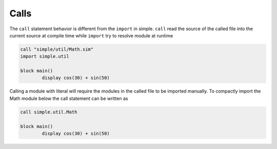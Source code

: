 
.. index:: 
	single: Calls
	
Calls
========

The ``call`` statement behavior is different from the ``import`` in simple. ``call`` read the 
source of the called file into the current source at compile time while ``import`` try to resolve 
module at runtime

.. code-block:: simple 

	call "simple/util/Math.sim"
	import simple.util

	block main()
		display cos(30) + sin(50)

Calling a module with literal will require the modules in the called file to be imported manually.
To compactly import the Math module below the call statement can be written as 

.. code-block:: simple 

	call simple.util.Math 

	block main()
		display cos(30) + sin(50)